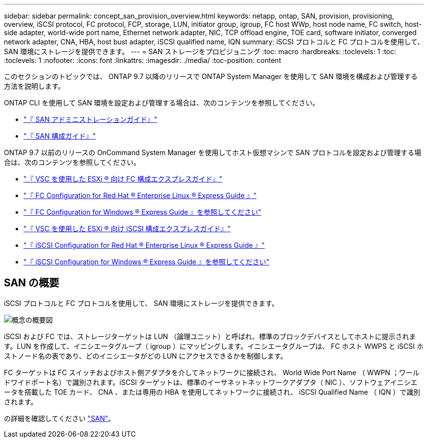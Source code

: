 ---
sidebar: sidebar 
permalink: concept_san_provision_overview.html 
keywords: netapp, ontap, SAN, provision, provisioning, overview, iSCSI protocol, FC protocol, FCP, storage, LUN, initiator group, igroup, FC host WWp, host node name, FC switch, host-side adapter, world-wide port name, Ethernet network adapter, NIC, TCP offload engine, TOE card, software initiator, converged network adapter, CNA, HBA, host bust adapter, iSCSI qualified name, IQN 
summary: iSCSI プロトコルと FC プロトコルを使用して、 SAN 環境にストレージを提供できます。 
---
= SAN ストレージをプロビジョニング
:toc: macro
:hardbreaks:
:toclevels: 1
:toc: 
:toclevels: 1
:nofooter: 
:icons: font
:linkattrs: 
:imagesdir: ./media/
:toc-position: content


[role="lead"]
このセクションのトピックでは、 ONTAP 9.7 以降のリリースで ONTAP System Manager を使用して SAN 環境を構成および管理する方法を説明します。

ONTAP CLI を使用して SAN 環境を設定および管理する場合は、次のコンテンツを参照してください。

* link:https://docs.netapp.com/ontap-9/topic/com.netapp.doc.dot-cm-sanag/home.html["『 SAN アドミニストレーションガイド』"]
* link:https://docs.netapp.com/ontap-9/topic/com.netapp.doc.dot-cm-sanconf/home.html["『 SAN 構成ガイド』"]


ONTAP 9.7 以前のリリースの OnCommand System Manager を使用してホスト仮想マシンで SAN プロトコルを設定および管理する場合は、次のコンテンツを参照してください。

* link:https://docs.netapp.com/ontap-9/topic/com.netapp.doc.exp-fc-esx-cpg/home.html["『 VSC を使用した ESXi ® 向け FC 構成エクスプレスガイド』"]
* link:https://docs.netapp.com/ontap-9/topic/com.netapp.doc.exp-fc-rhel-cg/home.html["『 FC Configuration for Red Hat ® Enterprise Linux ® Express Guide 』"]
* link:https://docs.netapp.com/ontap-9/topic/com.netapp.doc.exp-fc-cpg/home.html["『 FC Configuration for Windows ® Express Guide 』を参照してください"]
* link:https://docs.netapp.com/ontap-9/topic/com.netapp.doc.exp-iscsi-esx-cpg/home.html["『 VSC を使用した ESXi ® 向け iSCSI 構成エクスプレスガイド』"]
* link:https://docs.netapp.com/ontap-9/topic/com.netapp.doc.exp-iscsi-rhel-cg/home.html["『 iSCSI Configuration for Red Hat ® Enterprise Linux ® Express Guide 』"]
* link:https://docs.netapp.com/ontap-9/topic/com.netapp.doc.exp-iscsi-cpg/home.html["『 iSCSI Configuration for Windows ® Express Guide 』を参照してください"]




== SAN の概要

iSCSI プロトコルと FC プロトコルを使用して、 SAN 環境にストレージを提供できます。

image:conceptual_overview_san.gif["概念の概要図"]

iSCSI および FC では、ストレージターゲットは LUN （論理ユニット）と呼ばれ、標準のブロックデバイスとしてホストに提示されます。LUN を作成して、イニシエータグループ（ igroup ）にマッピングします。イニシエータグループは、 FC ホスト WWPS と iSCSI ホストノード名の表であり、どのイニシエータがどの LUN にアクセスできるかを制御します。

FC ターゲットは FC スイッチおよびホスト側アダプタを介してネットワークに接続され、 World Wide Port Name （ WWPN ；ワールドワイドポート名）で識別されます。iSCSI ターゲットは、標準のイーサネットネットワークアダプタ（ NIC ）、ソフトウェアイニシエータを搭載した TOE カード、 CNA 、または専用の HBA を使用してネットワークに接続され、 iSCSI Qualified Name （ IQN ）で識別されます。

の詳細を確認してください link:https://docs.netapp.com/ontap-9/topic/com.netapp.doc.dot-cm-sanag/home.html["SAN"]。
